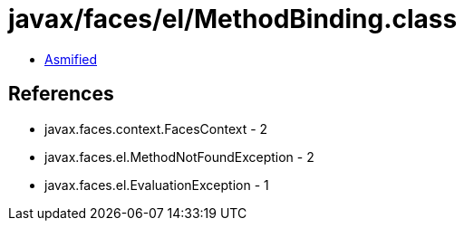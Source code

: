 = javax/faces/el/MethodBinding.class

 - link:MethodBinding-asmified.java[Asmified]

== References

 - javax.faces.context.FacesContext - 2
 - javax.faces.el.MethodNotFoundException - 2
 - javax.faces.el.EvaluationException - 1
